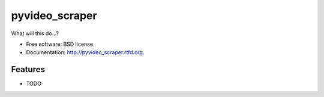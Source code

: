 ===============================
pyvideo_scraper
===============================

.. image:: https://badge.fury.io/py/pyvideo_scraper.png
    :target: http://badge.fury.io/py/pyvideo_scraper
    
.. image:: https://travis-ci.org/johnnycakes79/pyvideo_scraper.png?branch=master
        :target: https://travis-ci.org/johnnycakes79/pyvideo_scraper

.. image:: https://pypip.in/d/pyvideo_scraper/badge.png
        :target: https://crate.io/packages/pyvideo_scraper?version=latest


What will this do...?

* Free software: BSD license
* Documentation: http://pyvideo_scraper.rtfd.org.

Features
--------

* TODO